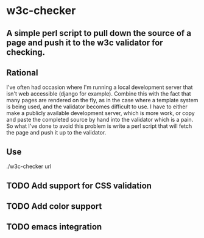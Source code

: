 * w3c-checker
** A simple perl script to pull down the source of a page and push it to the w3c validator for checking.

** Rational
   I've often had occasion where I'm running a local development server that 
   isn't web accessible (django for example). Combine this with the fact that
   many pages are rendered on the fly, as in the case where a template system
   is being used, and the validator becomes difficult to use. I have to either 
   make a publicly available development server,  which is more work, or copy 
   and paste the completed source by hand into the validator which is a pain. 
   So what I've done to avoid this problem is write a perl script that will 
   fetch the page and push it up to the validator.

** Use
   ./w3c-checker url
   


** TODO Add support for CSS validation
** TODO Add color support
** TODO emacs integration
